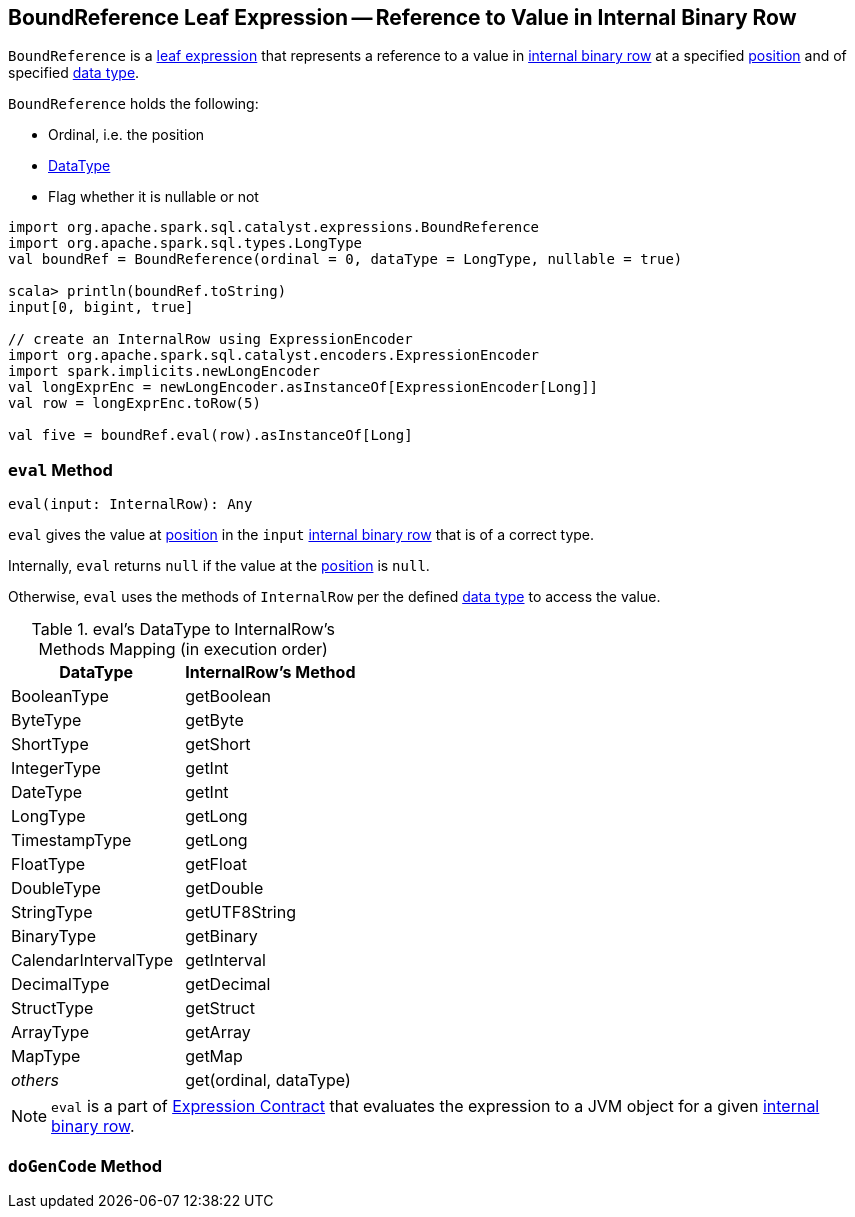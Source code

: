 == [[BoundReference]] BoundReference Leaf Expression -- Reference to Value in Internal Binary Row

`BoundReference` is a link:spark-sql-Expression.adoc#LeafExpression[leaf expression] that represents a reference to a value in link:spark-sql-InternalRow.adoc[internal binary row] at a specified <<ordinal, position>> and of specified <<dataType, data type>>.

`BoundReference` holds the following:

* [[ordinal]] Ordinal, i.e. the position
* [[dataType]] link:spark-sql-DataType.adoc[DataType]
* [[nullable]] Flag whether it is nullable or not

[source, scala]
----
import org.apache.spark.sql.catalyst.expressions.BoundReference
import org.apache.spark.sql.types.LongType
val boundRef = BoundReference(ordinal = 0, dataType = LongType, nullable = true)

scala> println(boundRef.toString)
input[0, bigint, true]

// create an InternalRow using ExpressionEncoder
import org.apache.spark.sql.catalyst.encoders.ExpressionEncoder
import spark.implicits.newLongEncoder
val longExprEnc = newLongEncoder.asInstanceOf[ExpressionEncoder[Long]]
val row = longExprEnc.toRow(5)

val five = boundRef.eval(row).asInstanceOf[Long]
----

=== [[eval]] `eval` Method

[source, scala]
----
eval(input: InternalRow): Any
----

`eval` gives the value at <<ordinal, position>> in the `input` link:spark-sql-InternalRow.adoc[internal binary row] that is of a correct type.

Internally, `eval` returns `null` if the value at the <<ordinal, position>> is `null`.

Otherwise, `eval` uses the methods of `InternalRow` per the defined <<dataType, data type>> to access the value.

.eval's DataType to InternalRow's Methods Mapping (in execution order)
[cols="1,1",options="header",width="100%"]
|===
| DataType
| InternalRow's Method

| BooleanType
| getBoolean

| ByteType | getByte
| ShortType | getShort
| IntegerType | getInt
| DateType | getInt
| LongType | getLong
| TimestampType | getLong
| FloatType | getFloat
| DoubleType | getDouble
| StringType | getUTF8String
| BinaryType | getBinary
| CalendarIntervalType | getInterval
| DecimalType | getDecimal
| StructType | getStruct
| ArrayType | getArray
| MapType | getMap
| _others_ | get(ordinal, dataType)
|===

NOTE: `eval` is a part of link:spark-sql-Expression.adoc#eval[Expression Contract] that evaluates the expression to a JVM object for a given link:spark-sql-InternalRow.adoc[internal binary row].

=== [[doGenCode]] `doGenCode` Method
